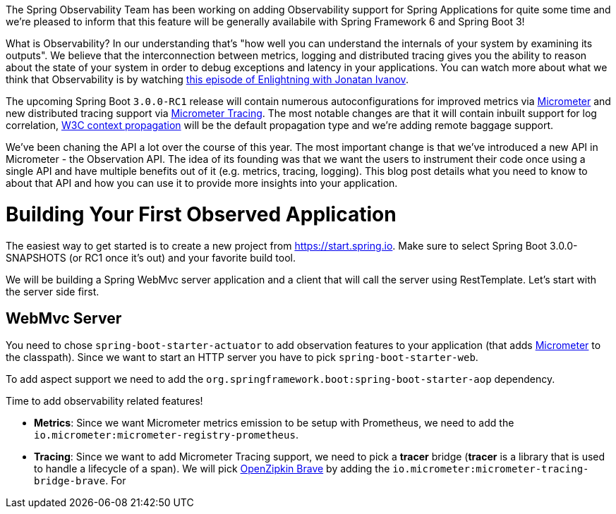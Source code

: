 The Spring Observability Team has been working on adding Observability support for Spring Applications for quite some time and we're pleased to inform that this feature will be generally availabile with Spring Framework 6 and Spring Boot 3!

What is Observability? In our understanding that's "how well you can understand the internals of your system by examining its outputs". We believe that the interconnection between metrics, logging and distributed tracing gives you the ability to reason about the state of your system in order to debug exceptions and latency in your applications. You can watch more about what we think that Observability is by watching https://tanzu.vmware.com/developer/tv/enlightning/10/[this episode of Enlightning with Jonatan Ivanov].

The upcoming Spring Boot `3.0.0-RC1` release will contain numerous autoconfigurations for improved metrics via https://micrometer.io/docs[Micrometer] and new distributed tracing support via https://micrometer.io/docs/tracing[Micrometer Tracing]. The most notable changes are that it will contain inbuilt support for log correlation, https://www.w3.org/TR/trace-context/[W3C context propagation] will be the default propagation type and we're adding remote baggage support.

We've been chaning the API a lot over the course of this year. The most important change is that we've introduced a new API in Micrometer - the Observation API. The idea of its founding was that we want the users to instrument their code once using a single API and have multiple benefits out of it (e.g. metrics, tracing, logging). This blog post details what you need to know to about that API and how you can use it to provide more insights into your application.

# Building Your First Observed Application

The easiest way to get started is to create a new project from https://start.spring.io. Make sure to select Spring Boot 3.0.0-SNAPSHOTS (or RC1 once it's out) and your favorite build tool.

We will be building a Spring WebMvc server application and a client that will call the server using RestTemplate. Let's start with the server side first.

## WebMvc Server

You need to chose `spring-boot-starter-actuator` to add observation features to your application (that adds https://micrometer.io[Micrometer] to the classpath). Since we want to start an HTTP server you have to pick `spring-boot-starter-web`.

To add aspect support we need to add the `org.springframework.boot:spring-boot-starter-aop` dependency.

Time to add observability related features!

* **Metrics**: Since we want Micrometer metrics emission to be setup with Prometheus, we need to add the `io.micrometer:micrometer-registry-prometheus`.
* **Tracing**: Since we want to add Micrometer Tracing support, we need to pick a *tracer* bridge (*tracer* is a library that is used to handle a lifecycle of a span). We will pick https://zipkin.io[OpenZipkin Brave] by adding the `io.micrometer:micrometer-tracing-bridge-brave`. For
